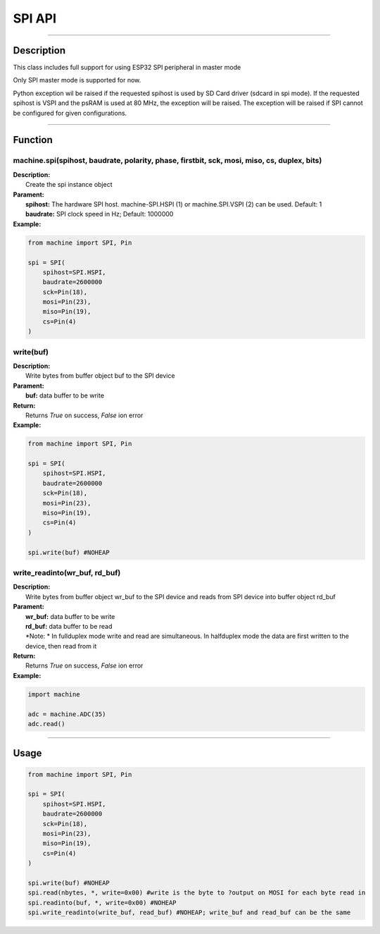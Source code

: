 SPI API
********

-----------------------------

Description
------------

This class includes full support for using ESP32 SPI peripheral in master mode

Only SPI master mode is supported for now.

Python exception wil be raised if the requested spihost is used by SD Card driver (sdcard in spi mode).
If the requested spihost is VSPI and the psRAM is used at 80 MHz, the exception will be raised.
The exception will be raised if SPI cannot be configured for given configurations.


-----------------------------

Function
---------

machine.spi(spihost, baudrate, polarity, phase, firstbit, sck, mosi, miso, cs, duplex, bits)
>>>>>>>>>>>>>>>>>>>>>>>>>>>>>>>>>>>>>>>>>>>>>>>>>>>>>>>>>>>>>>>>>>>>>>>>>>>>>>>>>>>>>>>>>>>>>

| **Description:** 　　
|   Create the spi instance object

| **Parament:**
|   **spihost:** The hardware SPI host. machine-SPI.HSPI (1) or machine.SPI.VSPI (2) can be used. Default: 1
|   **baudrate:** SPI clock speed in Hz; Default: 1000000

| **Example:**
.. code:: python

    from machine import SPI, Pin

    spi = SPI(
        spihost=SPI.HSPI, 
        baudrate=2600000
        sck=Pin(18), 
        mosi=Pin(23), 
        miso=Pin(19), 
        cs=Pin(4)
    )

write(buf)
>>>>>>>>>>>>>>>>>

| **Description:** 　　
|   Write bytes from buffer object buf to the SPI device

| **Parament:**
|   **buf:** data buffer to be write

| **Return:**
|   Returns `True` on success, `False` ion error

| **Example:**
.. code:: python

    from machine import SPI, Pin

    spi = SPI(
        spihost=SPI.HSPI, 
        baudrate=2600000
        sck=Pin(18), 
        mosi=Pin(23), 
        miso=Pin(19), 
        cs=Pin(4)
    )

    spi.write(buf) #NOHEAP


write_readinto(wr_buf, rd_buf)
>>>>>>>>>>>>>>>>>>>>>>>>>>>>>>>>>>>

| **Description:** 　　
|   Write bytes from buffer object wr_buf to the SPI device and reads from SPI device into buffer object rd_buf

| **Parament:**
|   **wr_buf:** data buffer to be write
|   **rd_buf:** data buffer to be read
|   *Note: * In fullduplex mode write and read are simultaneous. In halfduplex mode the data are first written to the device, then read from it

| **Return:**
|   Returns `True` on success, `False` ion error

| **Example:**
.. code:: python

    import machine

    adc = machine.ADC(35)
    adc.read()


---------------------

Usage
------

.. code:: python

    from machine import SPI, Pin

    spi = SPI(
        spihost=SPI.HSPI, 
        baudrate=2600000
        sck=Pin(18), 
        mosi=Pin(23), 
        miso=Pin(19), 
        cs=Pin(4)
    )

    spi.write(buf) #NOHEAP
    spi.read(nbytes, *, write=0x00) #write is the byte to ?output on MOSI for each byte read in
    spi.readinto(buf, *, write=0x00) #NOHEAP
    spi.write_readinto(write_buf, read_buf) #NOHEAP; write_buf and read_buf can be the same